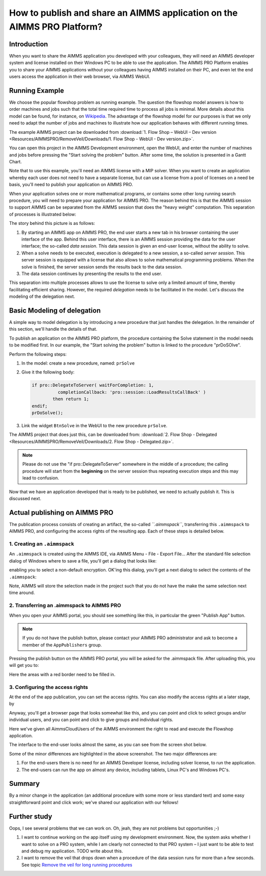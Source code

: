 How to publish and share an AIMMS application on the AIMMS PRO Platform? 
========================================================================

Introduction
------------

When you want to share the AIMMS application you developed with your colleagues, they will need an AIMMS developer system and license installed on their Windows PC to be able to use the application. The AIMMS PRO Platform enables you to share your AIMMS applications without your colleagues having AIMMS installed on their PC, and even let the end users access the application in their web browser, via AIMMS WebUI. 

Running Example
---------------

We choose the popular flowshop problem as running example. The question the flowshop model answers is how to order  machines and jobs such that the total time required time to process all jobs is minimal. More details about this model can be found, for instance, on `Wikipedia <https://en.wikipedia.org/wiki/Flow_shop_scheduling>`_. The advantage of the flowshop model for our purposes is that we only need to adapt the number of jobs and machines to illustrate how our application behaves with different running times.

The example AIMMS project can be downloaded from :download:`1. Flow Shop – WebUI – Dev version <Resources/AIMMSPRO/RemoveVeil/Downloads/1. Flow Shop - WebUI - Dev version.zip>`.

You can open this project in the AIMMS Development environment, open the WebUI, and enter the number of machines and jobs before pressing the "Start solving the problem" button. After some time, the solution is presented in a Gantt Chart.

Note that to use this example, you'll need an AIMMS license with a MIP solver. When you want to create an application whereby each user does not need to have a separate license, but can use a license from a pool of licenses on a need be basis, you'll need to publish your application on AIMMS PRO.

When your application solves one or more mathematical programs, or contains some other long running search procedure, you will need to prepare your application for AIMMS PRO. The reason behind this is that the AIMMS session to support AIMMS can be separated from the AIMMS session that does the "heavy weight" computation. This separation of processes is illustrated below:

.. image:: Resources/AIMMSPRO/PublishOnPro/Images/AIMMS_PRO.png

The story behind this picture is as follows:

#. By starting an AIMMS app on AIMMS PRO, the end user starts a new tab in his browser containing the user interface of the app. Behind this user interface, there is an AIMMS session providing the data for the user interface; the so-called *data session*. This data session is given an end-user license, without the ability to solve.

#. When a solve needs to be executed, execution is delegated to a new session, a so-called *server session*. This server session is equipped with a license that also allows to solve mathematical programming problems. When the solve is finished, the server session sends the results back to the data session. 

#. The data session continues by presenting the results to the end user.

This separation into multiple processes allows to use the license to solve only a limited amount of time, thereby facilitating efficient sharing. However, the required *delegation* needs to be facilitated in the model. Let's discuss the modeling of the delegation next.

Basic Modeling of delegation
----------------------------

A simple way to model delegation is by introducing a new procedure that just handles the delegation. In the remainder of this section, we'll handle the details of that.

To publish an application on the AIMMS PRO platform, the procedure containing the Solve statement in the model needs to be modified first. In our example, the "Start solving the problem" button is linked to the procedure "prDoSOlve".

Perform the following steps:

#.	In the model: create a new procedure, named: ``prSolve``

#.	Give it the following body:

	.. code-block:: none

		if pro::DelegateToServer( waitForCompletion: 1,
			  completionCallback: 'pro::session::LoadResultsCallBack' )
			then return 1;
		endif;
		prDoSolve();


#.	Link the widget ``BtnSolve`` in the WebUI to the new procedure ``prSolve``.

The AIMMS project that does just this, can be downloaded from: :download:`2. Flow Shop - Delegated <Resources/AIMMSPRO/RemoveVeil/Downloads/2. Flow Shop - Delegated.zip>`.

.. note:: Please do not use the "if pro::DelegateToServer" somewhere in the middle of a procedure; the calling procedure will start from the **beginning** on the server session thus repeating execution steps and this may lead to confusion.

Now that we have an application developed that is ready to be published, we need to actually publish it. This is discussed next.

Actual publishing on AIMMS PRO
------------------------------

.. comment When we publish this application, we can indeed solve the problem on the PRO server. 

The publication process consists of creating an artifact, the so-called *``.aimmspack``*, transferring this ``.aimmspack`` to AIMMS PRO, and configuring the access rights of the resulting app. Each of these steps is detailed below.

1. Creating an ``.aimmspack``
^^^^^^^^^^^^^^^^^^^^^^^^^^^^^

An ``.aimmspack`` is created using the AIMMS IDE, via AIMMS Menu - File - Export File...
After the standard file selection dialog of Windows where to save a file, you'll get a dialog that looks like:

.. image::  Resources/AIMMSPRO/PublishOnPro/Images/EncryptiongAimmspack.PNG 

enabling you to select a non-default encryption.  OK'ing this dialog, you'll get a next dialog to select the contents of the ``.aimmspack``:

.. image::  Resources/AIMMSPRO/PublishOnPro/Images/FileSelectionAimmspack.PNG

Note, AIMMS will store the selection made in the project such that you do not have the make the same selection next time around. 

2. Transferring an .aimmspack to AIMMS PRO
^^^^^^^^^^^^^^^^^^^^^^^^^^^^^^^^^^^^^^^^^^

When you open your AIMMS portal, you should see something like this, in particular the green "Publish App" button.

.. image:: Resources/AIMMSPRO/PublishOnPro/Images/EmptyPortal.PNG
   :scale: 50 %

.. note:: If you do not have the publish button, please contact your AIMMS PRO administrator and ask to become a member of the ``AppPublishers`` group.
   
Pressing the publish button on the AIMMS PRO portal, you will be asked for the .aimmspack file.  After uploading this, you will get you to:

.. image:: Resources/AIMMSPRO/PublishOnPro/Images/PublicationFilledIn.PNG
   :scale: 50 %

Here the areas with a red border need to be filled in.
   
   
3. Configuring the access rights
^^^^^^^^^^^^^^^^^^^^^^^^^^^^^^^^

At the end of the app publication, you can set the access rights. You can also modify the access rights at a later stage, by 

.. image:: Resources/AIMMSPRO/PublishOnPro/Images/InvokeModifyAccessRights.PNG

Anyway, you'll get a browser page that looks somewhat like this, and you can point and click to select groups and/or individual users, and you can point and click to give groups and individual rights. 

.. image:: Resources/AIMMSPRO/PublishOnPro/Images/SettingAccessRights.PNG

Here we've given all AimmsCloudUsers of the AIMMS environment the right to read and execute the Flowshop application.

The interface to the end-user looks almost the same, as you can see from the screen shot below.

.. image::  Resources/AIMMSPRO/RemoveVeil/Images/BB02_WebUI_screen.png 

Some of the minor differences are highlighted in the above screenshot. 
The two major differences are:

#. For the end-users there is no need for an AIMMS Developer license, including solver license, to run the application.
#. The end-users can run the app on almost any device, including tablets, Linux PC's and Windows PC's.

Summary
-------

By a minor change in the application (an additional procedure with some more or less standard text) and some easy straightforward point and click work; we've shared our application with our fellows!

Further study
-------------

Oops, I see several problems that we can work on. Oh, jeah, they are not problems but opportunities ;-)

#. I want to continue working on the app itself using my development environment. Now, the system asks whether I want to solve on a PRO system, while I am clearly not connected to that PRO system – I just want to be able to test and debug my application. TODO write about this.

#. I want to remove the veil that drops down when a procedure of the data session runs for more than a few seconds. See topic `Remove the veil for long running procedures <https://how-to.aimms.com/RemoveVeil2.html>`_



 